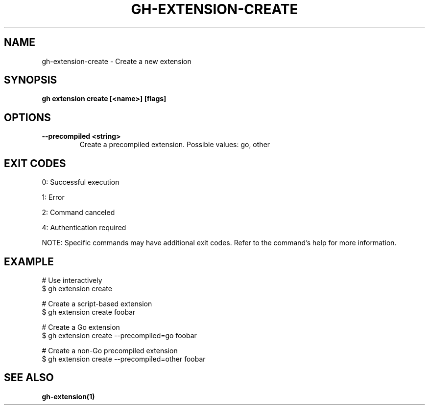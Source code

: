 .nh
.TH "GH-EXTENSION-CREATE" "1" "Jul 2025" "GitHub CLI 2.76.0" "GitHub CLI manual"

.SH NAME
gh-extension-create - Create a new extension


.SH SYNOPSIS
\fBgh extension create [<name>] [flags]\fR


.SH OPTIONS
.TP
\fB--precompiled\fR \fB<string>\fR
Create a precompiled extension. Possible values: go, other


.SH EXIT CODES
0: Successful execution

.PP
1: Error

.PP
2: Command canceled

.PP
4: Authentication required

.PP
NOTE: Specific commands may have additional exit codes. Refer to the command's help for more information.


.SH EXAMPLE
.EX
# Use interactively
$ gh extension create

# Create a script-based extension
$ gh extension create foobar

# Create a Go extension
$ gh extension create --precompiled=go foobar

# Create a non-Go precompiled extension
$ gh extension create --precompiled=other foobar

.EE


.SH SEE ALSO
\fBgh-extension(1)\fR
